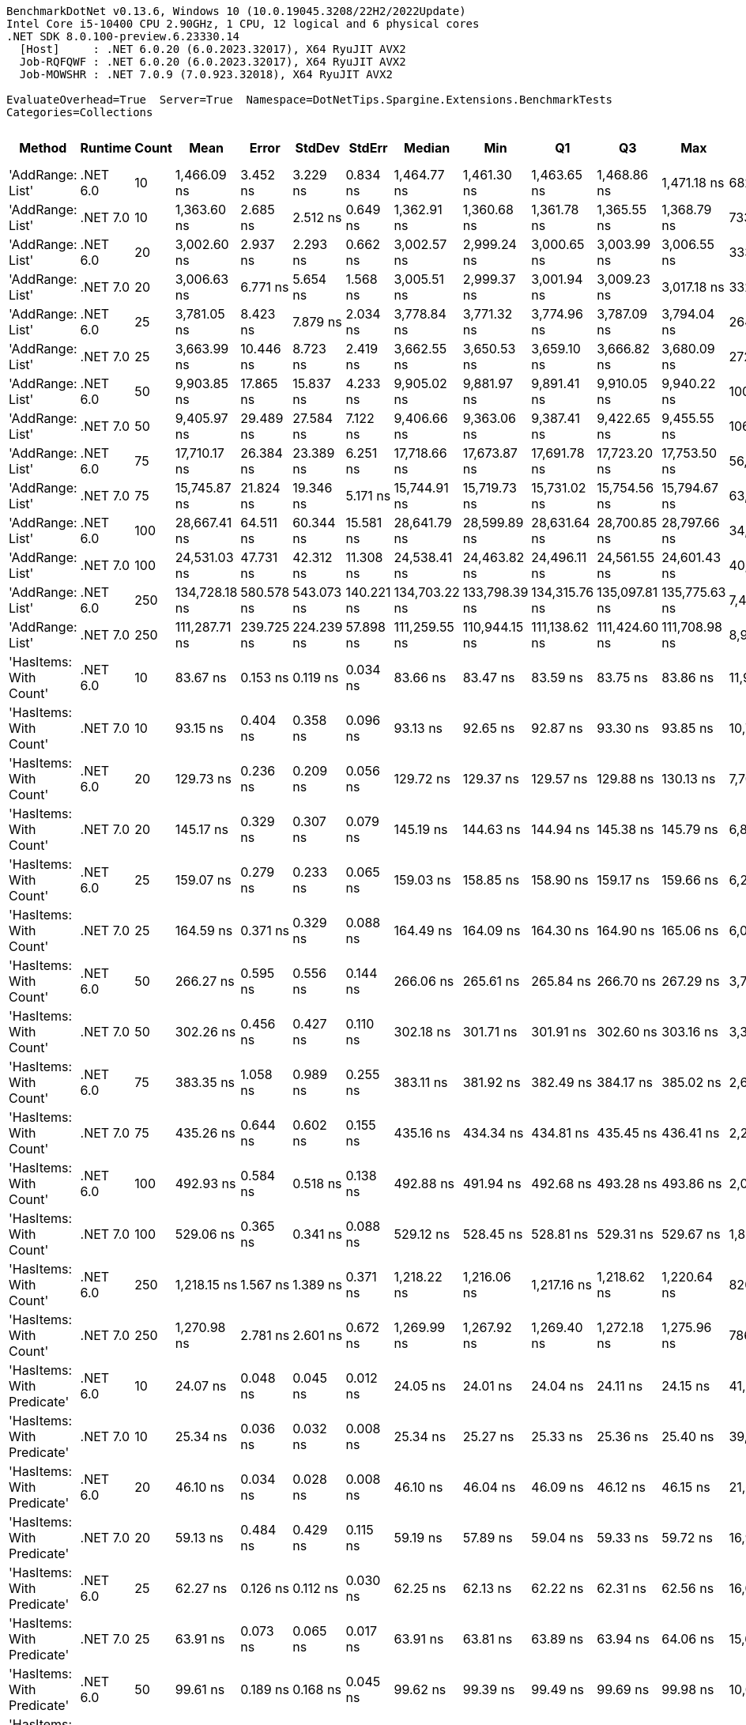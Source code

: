 ....
BenchmarkDotNet v0.13.6, Windows 10 (10.0.19045.3208/22H2/2022Update)
Intel Core i5-10400 CPU 2.90GHz, 1 CPU, 12 logical and 6 physical cores
.NET SDK 8.0.100-preview.6.23330.14
  [Host]     : .NET 6.0.20 (6.0.2023.32017), X64 RyuJIT AVX2
  Job-RQFQWF : .NET 6.0.20 (6.0.2023.32017), X64 RyuJIT AVX2
  Job-MOWSHR : .NET 7.0.9 (7.0.923.32018), X64 RyuJIT AVX2

EvaluateOverhead=True  Server=True  Namespace=DotNetTips.Spargine.Extensions.BenchmarkTests  
Categories=Collections  
....
[options="header"]
|===
|                      Method|   Runtime|  Count|           Mean|       Error|      StdDev|      StdErr|         Median|            Min|             Q1|             Q3|            Max|          Op/s|  CI99.9% Margin|  Iterations|  Kurtosis|  MValue|  Skewness|  Rank|  LogicalGroup|  Baseline|  Code Size|  Allocated
|            'AddRange: List'|  .NET 6.0|     10|    1,466.09 ns|    3.452 ns|    3.229 ns|    0.834 ns|    1,464.77 ns|    1,461.30 ns|    1,463.65 ns|    1,468.86 ns|    1,471.18 ns|     682,087.7|       3.4517 ns|       15.00|     1.568|   2.000|    0.4001|    40|             *|        No|    1,337 B|      504 B
|            'AddRange: List'|  .NET 7.0|     10|    1,363.60 ns|    2.685 ns|    2.512 ns|    0.649 ns|    1,362.91 ns|    1,360.68 ns|    1,361.78 ns|    1,365.55 ns|    1,368.79 ns|     733,351.0|       2.6851 ns|       15.00|     2.036|   2.000|    0.6329|    39|             *|        No|    2,067 B|      504 B
|            'AddRange: List'|  .NET 6.0|     20|    3,002.60 ns|    2.937 ns|    2.293 ns|    0.662 ns|    3,002.57 ns|    2,999.24 ns|    3,000.65 ns|    3,003.99 ns|    3,006.55 ns|     333,045.0|       2.9368 ns|       12.00|     1.616|   2.000|    0.1253|    41|             *|        No|    1,337 B|      896 B
|            'AddRange: List'|  .NET 7.0|     20|    3,006.63 ns|    6.771 ns|    5.654 ns|    1.568 ns|    3,005.51 ns|    2,999.37 ns|    3,001.94 ns|    3,009.23 ns|    3,017.18 ns|     332,598.0|       6.7710 ns|       13.00|     1.846|   2.000|    0.4881|    41|             *|        No|    2,067 B|      896 B
|            'AddRange: List'|  .NET 6.0|     25|    3,781.05 ns|    8.423 ns|    7.879 ns|    2.034 ns|    3,778.84 ns|    3,771.32 ns|    3,774.96 ns|    3,787.09 ns|    3,794.04 ns|     264,476.5|       8.4234 ns|       15.00|     1.566|   2.000|    0.3744|    43|             *|        No|    1,337 B|      896 B
|            'AddRange: List'|  .NET 7.0|     25|    3,663.99 ns|   10.446 ns|    8.723 ns|    2.419 ns|    3,662.55 ns|    3,650.53 ns|    3,659.10 ns|    3,666.82 ns|    3,680.09 ns|     272,926.5|      10.4459 ns|       13.00|     2.263|   2.000|    0.5501|    42|             *|        No|    2,067 B|      896 B
|            'AddRange: List'|  .NET 6.0|     50|    9,903.85 ns|   17.865 ns|   15.837 ns|    4.233 ns|    9,905.02 ns|    9,881.97 ns|    9,891.41 ns|    9,910.05 ns|    9,940.22 ns|     100,970.8|      17.8648 ns|       14.00|     2.626|   2.000|    0.5957|    45|             *|        No|    1,337 B|     1688 B
|            'AddRange: List'|  .NET 7.0|     50|    9,405.97 ns|   29.489 ns|   27.584 ns|    7.122 ns|    9,406.66 ns|    9,363.06 ns|    9,387.41 ns|    9,422.65 ns|    9,455.55 ns|     106,315.5|      29.4888 ns|       15.00|     1.873|   2.000|    0.1914|    44|             *|        No|    2,067 B|     1688 B
|            'AddRange: List'|  .NET 6.0|     75|   17,710.17 ns|   26.384 ns|   23.389 ns|    6.251 ns|   17,718.66 ns|   17,673.87 ns|   17,691.78 ns|   17,723.20 ns|   17,753.50 ns|      56,464.7|      26.3841 ns|       14.00|     1.914|   2.000|   -0.1511|    47|             *|        No|    1,337 B|     1688 B
|            'AddRange: List'|  .NET 7.0|     75|   15,745.87 ns|   21.824 ns|   19.346 ns|    5.171 ns|   15,744.91 ns|   15,719.73 ns|   15,731.02 ns|   15,754.56 ns|   15,794.67 ns|      63,508.7|      21.8239 ns|       14.00|     3.374|   2.000|    0.9131|    46|             *|        No|    2,067 B|     1688 B
|            'AddRange: List'|  .NET 6.0|    100|   28,667.41 ns|   64.511 ns|   60.344 ns|   15.581 ns|   28,641.79 ns|   28,599.89 ns|   28,631.64 ns|   28,700.85 ns|   28,797.66 ns|      34,882.8|      64.5112 ns|       15.00|     2.362|   2.000|    0.8518|    49|             *|        No|    1,337 B|     3520 B
|            'AddRange: List'|  .NET 7.0|    100|   24,531.03 ns|   47.731 ns|   42.312 ns|   11.308 ns|   24,538.41 ns|   24,463.82 ns|   24,496.11 ns|   24,561.55 ns|   24,601.43 ns|      40,764.7|      47.7306 ns|       14.00|     1.606|   2.000|   -0.0985|    48|             *|        No|    2,067 B|     3520 B
|            'AddRange: List'|  .NET 6.0|    250|  134,728.18 ns|  580.578 ns|  543.073 ns|  140.221 ns|  134,703.22 ns|  133,798.39 ns|  134,315.76 ns|  135,097.81 ns|  135,775.63 ns|       7,422.4|     580.5779 ns|       15.00|     2.039|   2.000|    0.0368|    51|             *|        No|    1,337 B|     7513 B
|            'AddRange: List'|  .NET 7.0|    250|  111,287.71 ns|  239.725 ns|  224.239 ns|   57.898 ns|  111,259.55 ns|  110,944.15 ns|  111,138.62 ns|  111,424.60 ns|  111,708.98 ns|       8,985.7|     239.7247 ns|       15.00|     1.945|   2.000|    0.3782|    50|             *|        No|    2,067 B|     7512 B
|      'HasItems: With Count'|  .NET 6.0|     10|       83.67 ns|    0.153 ns|    0.119 ns|    0.034 ns|       83.66 ns|       83.47 ns|       83.59 ns|       83.75 ns|       83.86 ns|  11,952,312.6|       0.1527 ns|       12.00|     1.590|   2.000|   -0.0693|     8|             *|        No|      298 B|       40 B
|      'HasItems: With Count'|  .NET 7.0|     10|       93.15 ns|    0.404 ns|    0.358 ns|    0.096 ns|       93.13 ns|       92.65 ns|       92.87 ns|       93.30 ns|       93.85 ns|  10,735,548.2|       0.4037 ns|       14.00|     2.030|   2.000|    0.4052|     9|             *|        No|      291 B|       40 B
|      'HasItems: With Count'|  .NET 6.0|     20|      129.73 ns|    0.236 ns|    0.209 ns|    0.056 ns|      129.72 ns|      129.37 ns|      129.57 ns|      129.88 ns|      130.13 ns|   7,708,140.5|       0.2363 ns|       14.00|     1.988|   2.000|    0.0885|    12|             *|        No|      298 B|       40 B
|      'HasItems: With Count'|  .NET 7.0|     20|      145.17 ns|    0.329 ns|    0.307 ns|    0.079 ns|      145.19 ns|      144.63 ns|      144.94 ns|      145.38 ns|      145.79 ns|   6,888,615.7|       0.3285 ns|       15.00|     2.068|   2.000|    0.2293|    15|             *|        No|      291 B|       40 B
|      'HasItems: With Count'|  .NET 6.0|     25|      159.07 ns|    0.279 ns|    0.233 ns|    0.065 ns|      159.03 ns|      158.85 ns|      158.90 ns|      159.17 ns|      159.66 ns|   6,286,546.9|       0.2790 ns|       13.00|     3.580|   2.000|    1.1731|    17|             *|        No|      298 B|       40 B
|      'HasItems: With Count'|  .NET 7.0|     25|      164.59 ns|    0.371 ns|    0.329 ns|    0.088 ns|      164.49 ns|      164.09 ns|      164.30 ns|      164.90 ns|      165.06 ns|   6,075,883.7|       0.3715 ns|       14.00|     1.335|   2.000|    0.0614|    18|             *|        No|      291 B|       40 B
|      'HasItems: With Count'|  .NET 6.0|     50|      266.27 ns|    0.595 ns|    0.556 ns|    0.144 ns|      266.06 ns|      265.61 ns|      265.84 ns|      266.70 ns|      267.29 ns|   3,755,581.1|       0.5949 ns|       15.00|     1.747|   2.000|    0.5590|    23|             *|        No|      298 B|       40 B
|      'HasItems: With Count'|  .NET 7.0|     50|      302.26 ns|    0.456 ns|    0.427 ns|    0.110 ns|      302.18 ns|      301.71 ns|      301.91 ns|      302.60 ns|      303.16 ns|   3,308,409.9|       0.4561 ns|       15.00|     2.063|   2.000|    0.4131|    24|             *|        No|      291 B|       40 B
|      'HasItems: With Count'|  .NET 6.0|     75|      383.35 ns|    1.058 ns|    0.989 ns|    0.255 ns|      383.11 ns|      381.92 ns|      382.49 ns|      384.17 ns|      385.02 ns|   2,608,575.5|       1.0576 ns|       15.00|     1.481|   2.000|    0.1152|    26|             *|        No|      298 B|       40 B
|      'HasItems: With Count'|  .NET 7.0|     75|      435.26 ns|    0.644 ns|    0.602 ns|    0.155 ns|      435.16 ns|      434.34 ns|      434.81 ns|      435.45 ns|      436.41 ns|   2,297,494.6|       0.6438 ns|       15.00|     2.164|   2.000|    0.5311|    28|             *|        No|      291 B|       40 B
|      'HasItems: With Count'|  .NET 6.0|    100|      492.93 ns|    0.584 ns|    0.518 ns|    0.138 ns|      492.88 ns|      491.94 ns|      492.68 ns|      493.28 ns|      493.86 ns|   2,028,674.8|       0.5839 ns|       14.00|     2.209|   2.000|   -0.0235|    30|             *|        No|      298 B|       40 B
|      'HasItems: With Count'|  .NET 7.0|    100|      529.06 ns|    0.365 ns|    0.341 ns|    0.088 ns|      529.12 ns|      528.45 ns|      528.81 ns|      529.31 ns|      529.67 ns|   1,890,133.7|       0.3649 ns|       15.00|     1.905|   2.000|   -0.0599|    33|             *|        No|      291 B|       40 B
|      'HasItems: With Count'|  .NET 6.0|    250|    1,218.15 ns|    1.567 ns|    1.389 ns|    0.371 ns|    1,218.22 ns|    1,216.06 ns|    1,217.16 ns|    1,218.62 ns|    1,220.64 ns|     820,918.1|       1.5668 ns|       14.00|     2.064|   2.000|    0.3718|    36|             *|        No|      298 B|       40 B
|      'HasItems: With Count'|  .NET 7.0|    250|    1,270.98 ns|    2.781 ns|    2.601 ns|    0.672 ns|    1,269.99 ns|    1,267.92 ns|    1,269.40 ns|    1,272.18 ns|    1,275.96 ns|     786,796.5|       2.7806 ns|       15.00|     2.210|   2.000|    0.8028|    37|             *|        No|      291 B|       40 B
|  'HasItems: With Predicate'|  .NET 6.0|     10|       24.07 ns|    0.048 ns|    0.045 ns|    0.012 ns|       24.05 ns|       24.01 ns|       24.04 ns|       24.11 ns|       24.15 ns|  41,542,477.7|       0.0481 ns|       15.00|     1.538|   2.000|    0.3899|     1|             *|        No|      441 B|          -
|  'HasItems: With Predicate'|  .NET 7.0|     10|       25.34 ns|    0.036 ns|    0.032 ns|    0.008 ns|       25.34 ns|       25.27 ns|       25.33 ns|       25.36 ns|       25.40 ns|  39,458,740.9|       0.0358 ns|       14.00|     2.747|   2.000|   -0.3305|     2|             *|        No|      308 B|          -
|  'HasItems: With Predicate'|  .NET 6.0|     20|       46.10 ns|    0.034 ns|    0.028 ns|    0.008 ns|       46.10 ns|       46.04 ns|       46.09 ns|       46.12 ns|       46.15 ns|  21,691,068.9|       0.0341 ns|       13.00|     2.296|   2.000|   -0.2343|     3|             *|        No|      441 B|          -
|  'HasItems: With Predicate'|  .NET 7.0|     20|       59.13 ns|    0.484 ns|    0.429 ns|    0.115 ns|       59.19 ns|       57.89 ns|       59.04 ns|       59.33 ns|       59.72 ns|  16,913,309.9|       0.4842 ns|       14.00|     5.254|   2.000|   -1.4565|     4|             *|        No|      308 B|          -
|  'HasItems: With Predicate'|  .NET 6.0|     25|       62.27 ns|    0.126 ns|    0.112 ns|    0.030 ns|       62.25 ns|       62.13 ns|       62.22 ns|       62.31 ns|       62.56 ns|  16,058,031.6|       0.1259 ns|       14.00|     3.409|   2.000|    1.0227|     5|             *|        No|      441 B|          -
|  'HasItems: With Predicate'|  .NET 7.0|     25|       63.91 ns|    0.073 ns|    0.065 ns|    0.017 ns|       63.91 ns|       63.81 ns|       63.89 ns|       63.94 ns|       64.06 ns|  15,646,075.2|       0.0729 ns|       14.00|     2.690|   2.000|    0.3569|     6|             *|        No|      308 B|          -
|  'HasItems: With Predicate'|  .NET 6.0|     50|       99.61 ns|    0.189 ns|    0.168 ns|    0.045 ns|       99.62 ns|       99.39 ns|       99.49 ns|       99.69 ns|       99.98 ns|  10,039,496.1|       0.1891 ns|       14.00|     2.486|   2.000|    0.5038|    10|             *|        No|      441 B|          -
|  'HasItems: With Predicate'|  .NET 7.0|     50|      121.52 ns|    0.388 ns|    0.363 ns|    0.094 ns|      121.63 ns|      120.83 ns|      121.33 ns|      121.73 ns|      122.20 ns|   8,229,353.4|       0.3883 ns|       15.00|     2.453|   2.000|   -0.3709|    11|             *|        No|      308 B|          -
|  'HasItems: With Predicate'|  .NET 6.0|     75|      142.21 ns|    0.158 ns|    0.132 ns|    0.037 ns|      142.19 ns|      142.00 ns|      142.12 ns|      142.31 ns|      142.48 ns|   7,032,052.9|       0.1579 ns|       13.00|     2.233|   2.000|    0.3770|    14|             *|        No|      441 B|          -
|  'HasItems: With Predicate'|  .NET 7.0|     75|      178.24 ns|    0.362 ns|    0.339 ns|    0.088 ns|      178.29 ns|      177.50 ns|      178.02 ns|      178.43 ns|      178.83 ns|   5,610,443.9|       0.3623 ns|       15.00|     2.501|   2.000|   -0.3777|    20|             *|        No|      308 B|          -
|  'HasItems: With Predicate'|  .NET 6.0|    100|      185.57 ns|    0.458 ns|    0.428 ns|    0.111 ns|      185.42 ns|      184.76 ns|      185.29 ns|      185.92 ns|      186.42 ns|   5,388,745.7|       0.4578 ns|       15.00|     2.245|   2.000|    0.1559|    21|             *|        No|      441 B|          -
|  'HasItems: With Predicate'|  .NET 7.0|    100|      230.19 ns|    0.259 ns|    0.216 ns|    0.060 ns|      230.18 ns|      229.88 ns|      230.08 ns|      230.27 ns|      230.65 ns|   4,344,183.8|       0.2592 ns|       13.00|     2.399|   2.000|    0.3925|    22|             *|        No|      308 B|          -
|  'HasItems: With Predicate'|  .NET 6.0|    250|      455.31 ns|    1.810 ns|    1.605 ns|    0.429 ns|      455.70 ns|      452.49 ns|      454.19 ns|      456.60 ns|      457.13 ns|   2,196,304.3|       1.8103 ns|       14.00|     1.651|   2.000|   -0.4441|    29|             *|        No|      441 B|          -
|  'HasItems: With Predicate'|  .NET 7.0|    250|      512.72 ns|    1.260 ns|    1.178 ns|    0.304 ns|      512.63 ns|      510.48 ns|      511.90 ns|      513.32 ns|      515.41 ns|   1,950,384.5|       1.2599 ns|       15.00|     2.934|   2.000|    0.2998|    31|             *|        No|      308 B|          -
|                    HasItems|  .NET 6.0|     10|       82.04 ns|    0.188 ns|    0.175 ns|    0.045 ns|       82.01 ns|       81.78 ns|       81.96 ns|       82.12 ns|       82.36 ns|  12,189,045.4|       0.1875 ns|       15.00|     2.054|   2.000|    0.3357|     7|             *|        No|      297 B|       40 B
|                    HasItems|  .NET 7.0|     10|       92.11 ns|    0.403 ns|    0.357 ns|    0.095 ns|       92.07 ns|       91.61 ns|       91.84 ns|       92.49 ns|       92.62 ns|  10,856,104.8|       0.4026 ns|       14.00|     1.464|   2.000|    0.0457|     9|             *|        No|      290 B|       40 B
|                    HasItems|  .NET 6.0|     20|      134.73 ns|    0.245 ns|    0.217 ns|    0.058 ns|      134.67 ns|      134.50 ns|      134.56 ns|      134.83 ns|      135.23 ns|   7,422,020.2|       0.2445 ns|       14.00|     2.752|   2.000|    0.9424|    13|             *|        No|      297 B|       40 B
|                    HasItems|  .NET 7.0|     20|      162.40 ns|    7.625 ns|   21.999 ns|    2.245 ns|      151.41 ns|      145.69 ns|      145.97 ns|      172.73 ns|      215.23 ns|   6,157,642.9|       7.6247 ns|       96.00|     2.956|   2.169|    1.1819|    17|             *|        No|      290 B|       40 B
|                    HasItems|  .NET 6.0|     25|      154.89 ns|    0.291 ns|    0.258 ns|    0.069 ns|      154.94 ns|      154.50 ns|      154.65 ns|      155.08 ns|      155.29 ns|   6,456,063.2|       0.2906 ns|       14.00|     1.427|   2.000|   -0.0412|    16|             *|        No|      297 B|       40 B
|                    HasItems|  .NET 7.0|     25|      171.80 ns|    0.386 ns|    0.323 ns|    0.090 ns|      171.86 ns|      171.29 ns|      171.61 ns|      172.00 ns|      172.44 ns|   5,820,681.0|       0.3865 ns|       13.00|     2.259|   2.000|    0.0085|    19|             *|        No|      290 B|       40 B
|                    HasItems|  .NET 6.0|     50|      266.46 ns|    0.431 ns|    0.403 ns|    0.104 ns|      266.31 ns|      265.91 ns|      266.18 ns|      266.69 ns|      267.26 ns|   3,752,853.4|       0.4305 ns|       15.00|     2.015|   2.000|    0.6104|    23|             *|        No|      297 B|       40 B
|                    HasItems|  .NET 7.0|     50|      312.97 ns|    0.533 ns|    0.499 ns|    0.129 ns|      312.97 ns|      312.28 ns|      312.60 ns|      313.29 ns|      314.01 ns|   3,195,241.8|       0.5335 ns|       15.00|     2.117|   2.000|    0.2508|    25|             *|        No|      290 B|       40 B
|                    HasItems|  .NET 6.0|     75|      379.79 ns|    0.610 ns|    0.509 ns|    0.141 ns|      379.85 ns|      378.85 ns|      379.48 ns|      380.14 ns|      380.48 ns|   2,633,057.8|       0.6101 ns|       13.00|     1.807|   2.000|   -0.3501|    26|             *|        No|      297 B|       40 B
|                    HasItems|  .NET 7.0|     75|      429.05 ns|    0.637 ns|    0.564 ns|    0.151 ns|      428.99 ns|      428.25 ns|      428.68 ns|      429.32 ns|      430.13 ns|   2,330,725.3|       0.6367 ns|       14.00|     2.269|   2.000|    0.5373|    27|             *|        No|      290 B|       40 B
|                    HasItems|  .NET 6.0|    100|      519.36 ns|    1.041 ns|    0.974 ns|    0.251 ns|      518.97 ns|      517.73 ns|      518.81 ns|      519.91 ns|      521.47 ns|   1,925,463.3|       1.0408 ns|       15.00|     2.428|   2.000|    0.5016|    32|             *|        No|      297 B|       40 B
|                    HasItems|  .NET 7.0|    100|      578.51 ns|    0.799 ns|    0.667 ns|    0.185 ns|      578.44 ns|      577.43 ns|      578.18 ns|      578.74 ns|      579.80 ns|   1,728,575.6|       0.7989 ns|       13.00|     2.322|   2.000|    0.3156|    34|             *|        No|      290 B|       40 B
|                    HasItems|  .NET 6.0|    250|    1,158.02 ns|    0.943 ns|    0.788 ns|    0.218 ns|    1,157.78 ns|    1,157.10 ns|    1,157.53 ns|    1,158.26 ns|    1,160.01 ns|     863,541.9|       0.9433 ns|       13.00|     3.550|   2.000|    1.1695|    35|             *|        No|      297 B|       40 B
|                    HasItems|  .NET 7.0|    250|    1,332.66 ns|    1.449 ns|    1.210 ns|    0.336 ns|    1,332.59 ns|    1,330.32 ns|    1,332.22 ns|    1,333.40 ns|    1,335.12 ns|     750,378.1|       1.4487 ns|       13.00|     2.648|   2.000|    0.0228|    38|             *|        No|      290 B|       40 B
|===
